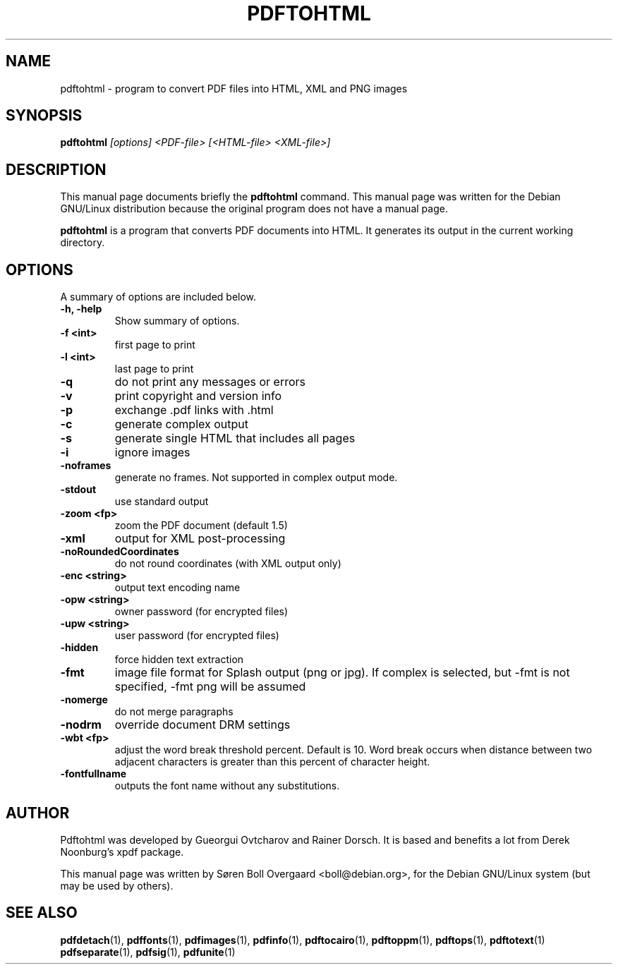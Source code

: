 .TH PDFTOHTML 1
.\" NAME should be all caps, SECTION should be 1-8, maybe w/ subsection
.\" other parms are allowed: see man(7), man(1)
.SH NAME
pdftohtml \- program to convert PDF files into HTML, XML and PNG images
.SH SYNOPSIS
.B pdftohtml
.I "[options] <PDF-file> [<HTML-file> <XML-file>]"
.SH "DESCRIPTION"
This manual page documents briefly the
.BR pdftohtml 
command.
This manual page was written for the Debian GNU/Linux distribution
because the original program does not have a manual page.
.PP
.B pdftohtml
is a program that converts PDF documents into HTML. It generates its output in
the current working directory.
.SH OPTIONS
A summary of options are included below.
.TP
.B \-h, \-help
Show summary of options.
.TP
.B \-f <int>
first page to print
.TP
.B \-l <int>
last page to print
.TP
.B \-q
do not print any messages or errors
.TP
.B \-v
print copyright and version info
.TP
.B \-p
exchange .pdf links with .html
.TP
.B \-c
generate complex output
.TP
.B \-s
generate single HTML that includes all pages
.TP
.B \-i
ignore images
.TP
.B \-noframes
generate no frames. Not supported in complex output mode.
.TP
.B \-stdout
use standard output
.TP 
.B \-zoom <fp>
zoom the PDF document (default 1.5)
.TP
.B \-xml
output for XML post-processing
.TP
.B \-noRoundedCoordinates
do not round coordinates (with XML output only)
.TP
.B \-enc <string>
output text encoding name
.TP
.B \-opw <string>
owner password (for encrypted files)
.TP
.B \-upw <string>
user password (for encrypted files)
.TP
.B \-hidden
force hidden text extraction
.TP
.B \-fmt
image file format for Splash output (png or jpg).
If complex is selected, but \-fmt is not specified,
\-fmt png will be assumed
.TP
.B \-nomerge
do not merge paragraphs
.TP
.B \-nodrm
override document DRM settings
.TP
.B \-wbt <fp>
adjust the word break threshold percent. Default is 10.
Word break occurs when distance between two adjacent characters is
greater than this percent of character height.
.TP
.B \-fontfullname
outputs the font name without any substitutions.

.SH AUTHOR

Pdftohtml was developed by Gueorgui Ovtcharov and Rainer Dorsch. It is
based and benefits a lot from Derek Noonburg's xpdf package.

This manual page was written by Søren Boll Overgaard <boll@debian.org>,
for the Debian GNU/Linux system (but may be used by others).
.SH "SEE ALSO"
.BR pdfdetach (1),
.BR pdffonts (1),
.BR pdfimages (1),
.BR pdfinfo (1),
.BR pdftocairo (1),
.BR pdftoppm (1),
.BR pdftops (1),
.BR pdftotext (1)
.BR pdfseparate (1),
.BR pdfsig (1),
.BR pdfunite (1)
